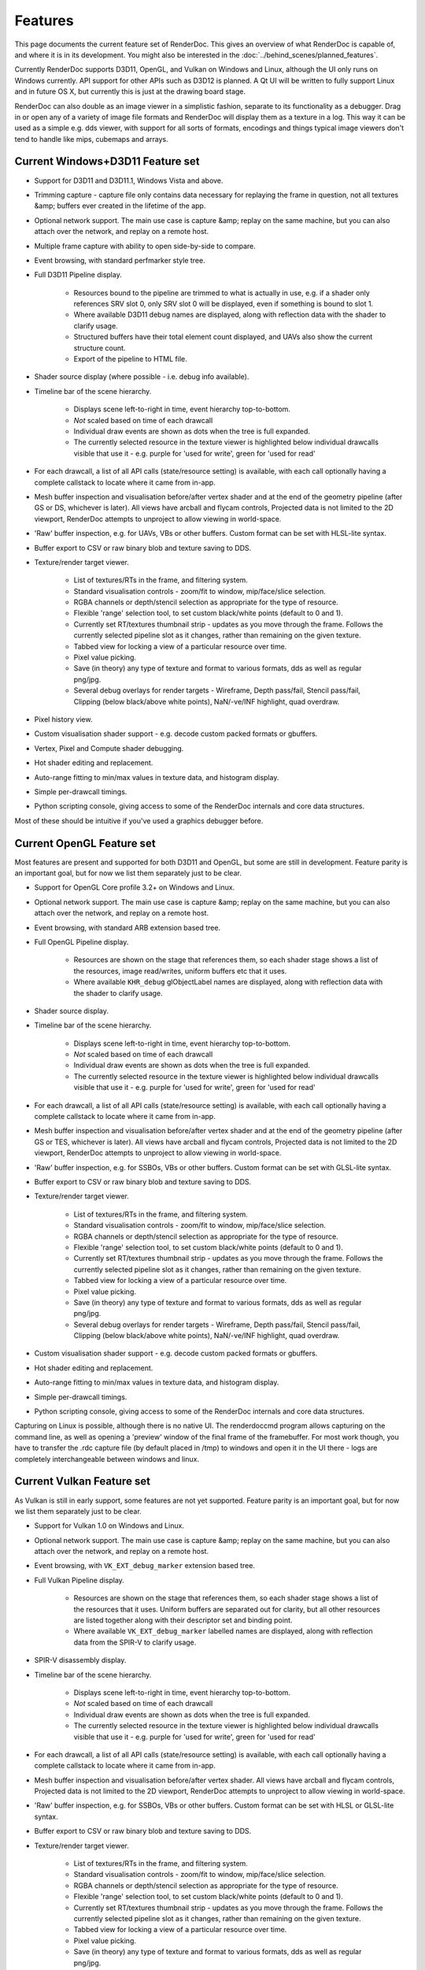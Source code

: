 Features
========

This page documents the current feature set of RenderDoc. This gives an overview of what RenderDoc is capable of, and where it is in its development. You might also be interested in the :doc:`../behind_scenes/planned_features`.

Currently RenderDoc supports D3D11, OpenGL, and Vulkan on Windows and Linux, although the UI only runs on Windows currently. API support for other APIs such as D3D12 is planned. A Qt UI will be written to fully support Linux and in future OS X, but currently this is just at the drawing board stage.

RenderDoc can also double as an image viewer in a simplistic fashion, separate to its functionality as a debugger. Drag in or open any of a variety of image file formats and RenderDoc will display them as a texture in a log. This way it can be used as a simple e.g. dds viewer, with support for all sorts of formats, encodings and things typical image viewers don't tend to handle like mips, cubemaps and arrays.

Current Windows+D3D11 Feature set
---------------------------------

* Support for D3D11 and D3D11.1, Windows Vista and above.
* Trimming capture - capture file only contains data necessary for replaying the frame in question, not all textures &amp; buffers ever created in the lifetime of the app.
* Optional network support. The main use case is capture &amp; replay on the same machine, but you can also attach over the network, and replay on a remote host.
* Multiple frame capture with ability to open side-by-side to compare.
* Event browsing, with standard perfmarker style tree.
* Full D3D11 Pipeline display.

    * Resources bound to the pipeline are trimmed to what is actually in use, e.g. if a shader only references SRV slot 0, only SRV slot 0 will be displayed, even if something is bound to slot 1.
    * Where available D3D11 debug names are displayed, along with reflection data with the shader to clarify usage.
    * Structured buffers have their total element count displayed, and UAVs also show the current structure count.
    * Export of the pipeline to HTML file.

* Shader source display (where possible - i.e. debug info available).
* Timeline bar of the scene hierarchy.

    * Displays scene left-to-right in time, event hierarchy top-to-bottom.
    * *Not* scaled based on time of each drawcall
    * Individual draw events are shown as dots when the tree is full expanded.
    * The currently selected resource in the texture viewer is highlighted below individual drawcalls visible that use it - e.g. purple for 'used for write', green for 'used for read'

* For each drawcall, a list of all API calls (state/resource setting) is available, with each call optionally having a complete callstack to locate where it came from in-app.
* Mesh buffer inspection and visualisation before/after vertex shader and at the end of the geometry pipeline (after GS or DS, whichever is later). All views have arcball and flycam controls, Projected data is not limited to the 2D viewport, RenderDoc attempts to unproject to allow viewing in world-space.
* 'Raw' buffer inspection, e.g. for UAVs, VBs or other buffers. Custom format can be set with HLSL-lite syntax.
* Buffer export to CSV or raw binary blob and texture saving to DDS.
* Texture/render target viewer.

    * List of textures/RTs in the frame, and filtering system.
    * Standard visualisation controls - zoom/fit to window, mip/face/slice selection.
    * RGBA channels or depth/stencil selection as appropriate for the type of resource.
    * Flexible 'range' selection tool, to set custom black/white points (default to 0 and 1).
    * Currently set RT/textures thumbnail strip - updates as you move through the frame. Follows the currently selected pipeline slot as it changes, rather than remaining on the given texture.
    * Tabbed view for locking a view of a particular resource over time.
    * Pixel value picking.
    * Save (in theory) any type of texture and format to various formats, dds as well as regular png/jpg.
    * Several debug overlays for render targets - Wireframe, Depth pass/fail, Stencil pass/fail, Clipping (below black/above white points), NaN/-ve/INF highlight, quad overdraw.

* Pixel history view.
* Custom visualisation shader support - e.g. decode custom packed formats or gbuffers.
* Vertex, Pixel and Compute shader debugging.
* Hot shader editing and replacement.
* Auto-range fitting to min/max values in texture data, and histogram display.
* Simple per-drawcall timings.
* Python scripting console, giving access to some of the RenderDoc internals and core data structures.

Most of these should be intuitive if you've used a graphics debugger before.

Current OpenGL Feature set
--------------------------

Most features are present and supported for both D3D11 and OpenGL, but some are still in development. Feature parity is an important goal, but for now we list them separately just to be clear.

* Support for OpenGL Core profile 3.2+ on Windows and Linux.
* Optional network support. The main use case is capture &amp; replay on the same machine, but you can also attach over the network, and replay on a remote host.
* Event browsing, with standard ARB extension based tree.
* Full OpenGL Pipeline display.

    * Resources are shown on the stage that references them, so each shader stage shows a list of the resources, image read/writes, uniform buffers etc that it uses.
    * Where available ``KHR_debug`` glObjectLabel names are displayed, along with reflection data with the shader to clarify usage.

* Shader source display.
* Timeline bar of the scene hierarchy.

    * Displays scene left-to-right in time, event hierarchy top-to-bottom.
    * *Not* scaled based on time of each drawcall
    * Individual draw events are shown as dots when the tree is full expanded.
    * The currently selected resource in the texture viewer is highlighted below individual drawcalls visible that use it - e.g. purple for 'used for write', green for 'used for read'

* For each drawcall, a list of all API calls (state/resource setting) is available, with each call optionally having a complete callstack to locate where it came from in-app.
* Mesh buffer inspection and visualisation before/after vertex shader and at the end of the geometry pipeline (after GS or TES, whichever is later). All views have arcball and flycam controls, Projected data is not limited to the 2D viewport, RenderDoc attempts to unproject to allow viewing in world-space.
* 'Raw' buffer inspection, e.g. for SSBOs, VBs or other buffers. Custom format can be set with GLSL-lite syntax.
* Buffer export to CSV or raw binary blob and texture saving to DDS.
* Texture/render target viewer.

    * List of textures/RTs in the frame, and filtering system.
    * Standard visualisation controls - zoom/fit to window, mip/face/slice selection.
    * RGBA channels or depth/stencil selection as appropriate for the type of resource.
    * Flexible 'range' selection tool, to set custom black/white points (default to 0 and 1).
    * Currently set RT/textures thumbnail strip - updates as you move through the frame. Follows the currently selected pipeline slot as it changes, rather than remaining on the given texture.
    * Tabbed view for locking a view of a particular resource over time.
    * Pixel value picking.
    * Save (in theory) any type of texture and format to various formats, dds as well as regular png/jpg.
    * Several debug overlays for render targets - Wireframe, Depth pass/fail, Stencil pass/fail, Clipping (below black/above white points), NaN/-ve/INF highlight, quad overdraw.

* Custom visualisation shader support - e.g. decode custom packed formats or gbuffers.
* Hot shader editing and replacement.
* Auto-range fitting to min/max values in texture data, and histogram display.
* Simple per-drawcall timings.
* Python scripting console, giving access to some of the RenderDoc internals and core data structures.

Capturing on Linux is possible, although there is no native UI. The renderdoccmd program allows capturing on the command line, as well as opening a 'preview' window of the final frame of the framebuffer. For most work though, you have to transfer the .rdc capture file (by default placed in /tmp) to windows and open it in the UI there - logs are completely interchangeable between windows and linux.

Current Vulkan Feature set
--------------------------

As Vulkan is still in early support, some features are not yet supported. Feature parity is an important goal, but for now we list them separately just to be clear.

* Support for Vulkan 1.0 on Windows and Linux.
* Optional network support. The main use case is capture &amp; replay on the same machine, but you can also attach over the network, and replay on a remote host.
* Event browsing, with ``VK_EXT_debug_marker`` extension based tree.
* Full Vulkan Pipeline display.

    * Resources are shown on the stage that references them, so each shader stage shows a list of the resources that it uses. Uniform buffers are separated out for clarity, but all other resources are listed together along with their descriptor set and binding point.
    * Where available ``VK_EXT_debug_marker`` labelled names are displayed, along with reflection data from the SPIR-V to clarify usage.

* SPIR-V disassembly display.
* Timeline bar of the scene hierarchy.

    * Displays scene left-to-right in time, event hierarchy top-to-bottom.
    * *Not* scaled based on time of each drawcall
    * Individual draw events are shown as dots when the tree is full expanded.
    * The currently selected resource in the texture viewer is highlighted below individual drawcalls visible that use it - e.g. purple for 'used for write', green for 'used for read'

* For each drawcall, a list of all API calls (state/resource setting) is available, with each call optionally having a complete callstack to locate where it came from in-app.
* Mesh buffer inspection and visualisation before/after vertex shader. All views have arcball and flycam controls, Projected data is not limited to the 2D viewport, RenderDoc attempts to unproject to allow viewing in world-space.
* 'Raw' buffer inspection, e.g. for SSBOs, VBs or other buffers. Custom format can be set with HLSL or GLSL-lite syntax.
* Buffer export to CSV or raw binary blob and texture saving to DDS.
* Texture/render target viewer.

    * List of textures/RTs in the frame, and filtering system.
    * Standard visualisation controls - zoom/fit to window, mip/face/slice selection.
    * RGBA channels or depth/stencil selection as appropriate for the type of resource.
    * Flexible 'range' selection tool, to set custom black/white points (default to 0 and 1).
    * Currently set RT/textures thumbnail strip - updates as you move through the frame. Follows the currently selected pipeline slot as it changes, rather than remaining on the given texture.
    * Tabbed view for locking a view of a particular resource over time.
    * Pixel value picking.
    * Save (in theory) any type of texture and format to various formats, dds as well as regular png/jpg.
    * Several debug overlays for render targets - Wireframe, Depth pass/fail, Stencil pass/fail, Clipping (below black/above white points), NaN/-ve/INF highlight, quad overdraw.

* Auto-range fitting to min/max values in texture data, and histogram display.
* Simple per-drawcall timings.
* Python scripting console, giving access to some of the RenderDoc internals and core data structures.

Capturing on Linux is possible, although there is no native UI. The ``renderdoccmd`` program allows capturing on the command line, as well as opening a 'preview' window of the final frame of the framebuffer.

See Also
--------

* :doc:`../behind_scenes/planned_features`
